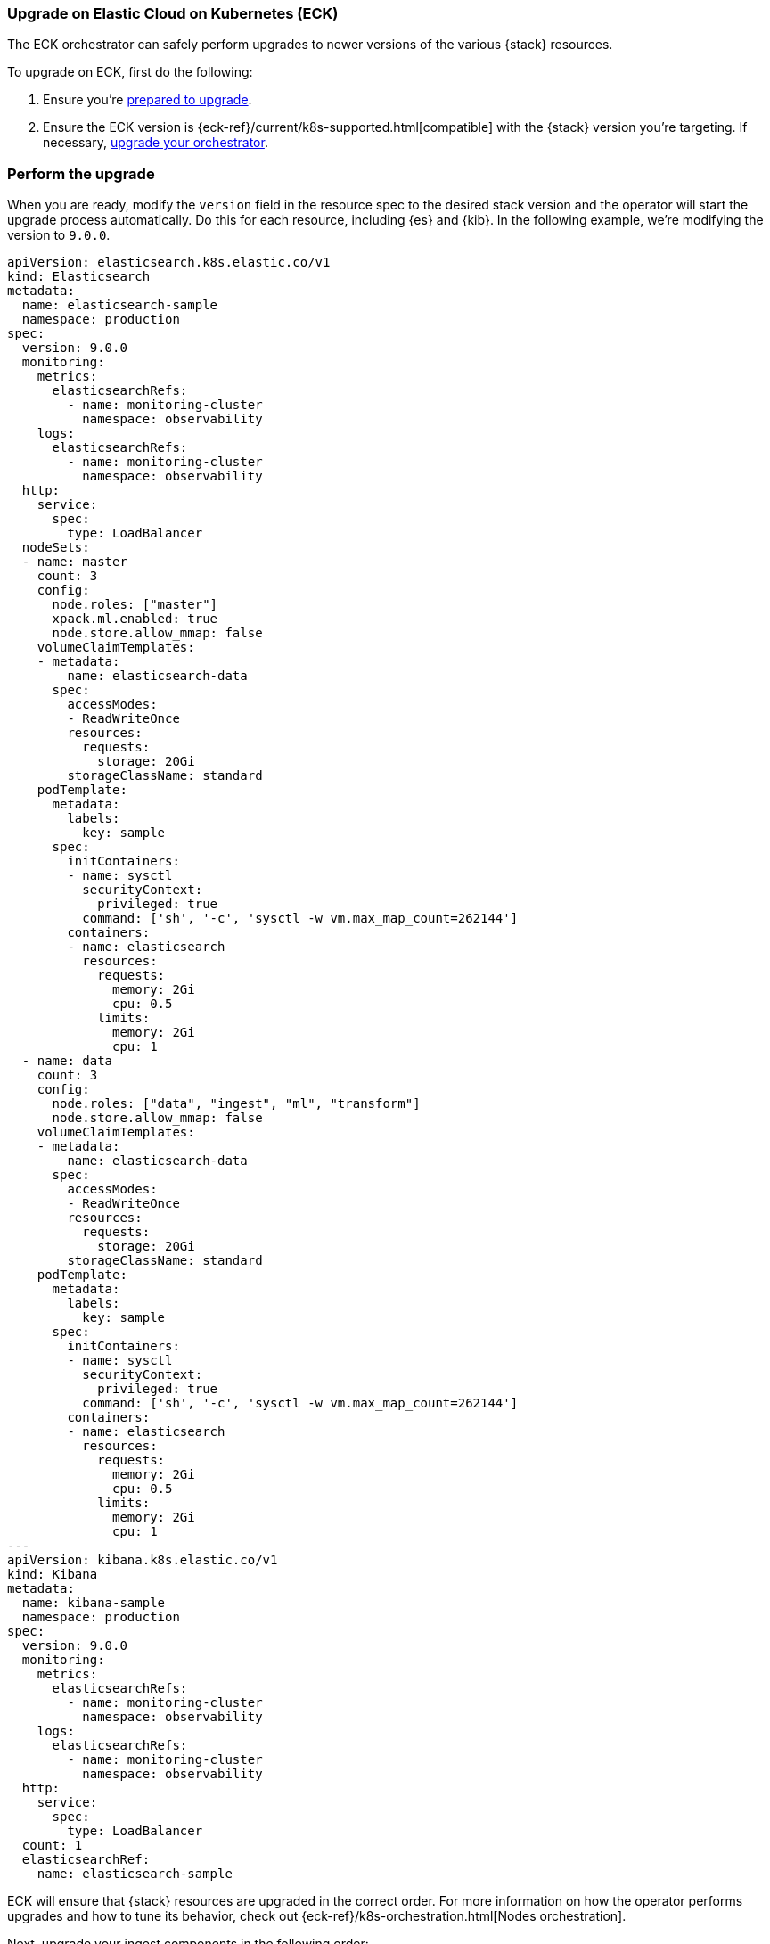 [[upgrade-on-eck]]
=== Upgrade on Elastic Cloud on Kubernetes (ECK)

The ECK orchestrator can safely perform upgrades to newer versions of the various {stack} resources. 

To upgrade on ECK, first do the following: 

. Ensure you're <<prepare-upgrade-9.0, prepared to upgrade>>. 
. Ensure the ECK version is {eck-ref}/current/k8s-supported.html[compatible] with the {stack} version you’re targeting. If necessary, <<upgrade-orchestrator, upgrade your orchestrator>>. 

[[perform-upgrade-eck]]
=== Perform the upgrade

When you are ready, modify the `version` field in the resource spec to the desired stack version and the operator will start the upgrade process automatically. Do this for each resource, including {es} and {kib}. In the following example, we’re modifying the version to `9.0.0`. 

[source,yaml,subs="attributes,+macros"]
----
apiVersion: elasticsearch.k8s.elastic.co/v1
kind: Elasticsearch
metadata:
  name: elasticsearch-sample
  namespace: production
spec:
  version: 9.0.0
  monitoring:
    metrics:
      elasticsearchRefs:
        - name: monitoring-cluster
          namespace: observability
    logs:
      elasticsearchRefs:
        - name: monitoring-cluster
          namespace: observability
  http:
    service:
      spec:
        type: LoadBalancer
  nodeSets:
  - name: master
    count: 3
    config:
      node.roles: ["master"]
      xpack.ml.enabled: true
      node.store.allow_mmap: false
    volumeClaimTemplates:
    - metadata:
        name: elasticsearch-data
      spec:
        accessModes:
        - ReadWriteOnce
        resources:
          requests:
            storage: 20Gi
        storageClassName: standard
    podTemplate:
      metadata:
        labels:
          key: sample
      spec:
        initContainers:
        - name: sysctl
          securityContext:
            privileged: true
          command: ['sh', '-c', 'sysctl -w vm.max_map_count=262144']
        containers:
        - name: elasticsearch
          resources:
            requests:
              memory: 2Gi
              cpu: 0.5
            limits:
              memory: 2Gi
              cpu: 1
  - name: data
    count: 3
    config:
      node.roles: ["data", "ingest", "ml", "transform"]
      node.store.allow_mmap: false
    volumeClaimTemplates:
    - metadata:
        name: elasticsearch-data
      spec:
        accessModes:
        - ReadWriteOnce
        resources:
          requests:
            storage: 20Gi
        storageClassName: standard
    podTemplate:
      metadata:
        labels:
          key: sample
      spec:
        initContainers:
        - name: sysctl
          securityContext:
            privileged: true
          command: ['sh', '-c', 'sysctl -w vm.max_map_count=262144']
        containers:
        - name: elasticsearch
          resources:
            requests:
              memory: 2Gi
              cpu: 0.5
            limits:
              memory: 2Gi
              cpu: 1
---
apiVersion: kibana.k8s.elastic.co/v1
kind: Kibana
metadata:
  name: kibana-sample
  namespace: production
spec:
  version: 9.0.0
  monitoring:
    metrics:
      elasticsearchRefs:
        - name: monitoring-cluster
          namespace: observability
    logs:
      elasticsearchRefs:
        - name: monitoring-cluster
          namespace: observability
  http:
    service:
      spec:
        type: LoadBalancer
  count: 1
  elasticsearchRef:
    name: elasticsearch-sample

----

ECK will ensure that {stack} resources are upgraded in the correct order. For more information on how the operator performs upgrades and how to tune its behavior, check out {eck-ref}/k8s-orchestration.html[Nodes orchestration]. 

Next, upgrade your ingest components in the following order: 

. Logstash: {logstash-ref}/upgrading-logstash.html[upgrade instructions]
. Beats: {beats-ref}/upgrading.html[upgrade instructions]
. {agent}: {fleet-guide}/upgrade-elastic-agent.html[upgrade instructions]
. APM agents {observability-guide}/apm-upgrade.html[upgrade instructions]